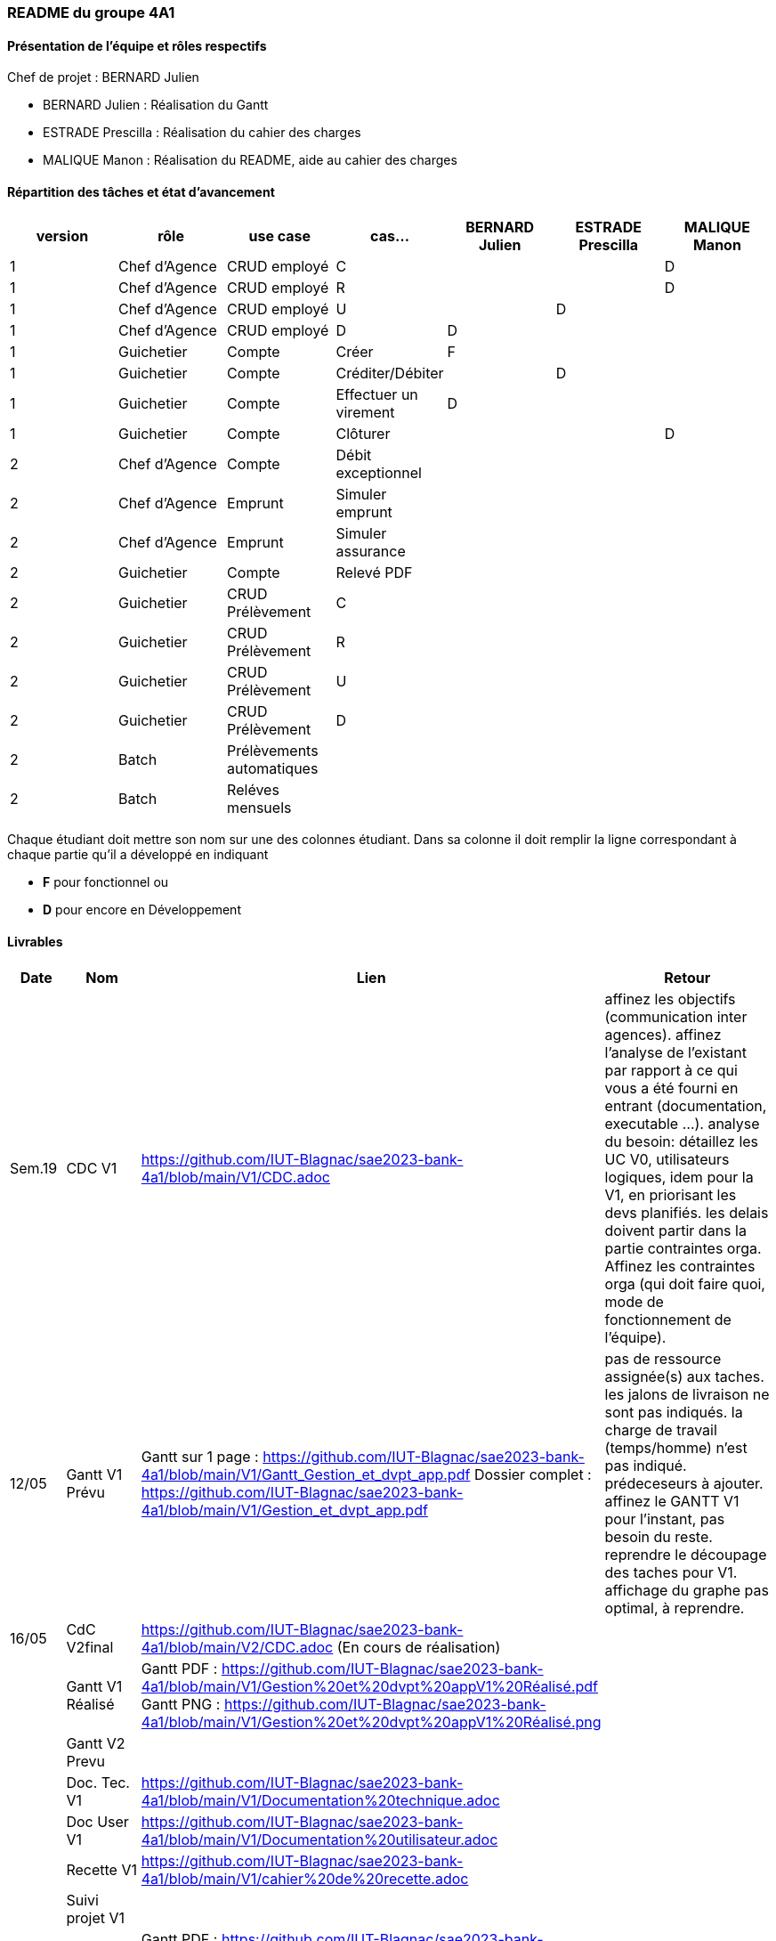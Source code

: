 === README du groupe 4A1

==== Présentation de l'équipe et rôles respectifs
Chef de projet : BERNARD Julien

* BERNARD Julien    :  Réalisation du Gantt
* ESTRADE Prescilla :  Réalisation du cahier des charges
* MALIQUE Manon     :  Réalisation du README, aide au cahier des charges

==== Répartition des tâches et état d'avancement
[options="header,footer"]
|=======================
|version|rôle     |use case   |cas...                 |   BERNARD Julien | ESTRADE Prescilla  |   MALIQUE Manon
|1    |Chef d’Agence    |CRUD employé  |C| | | D 
|1    |Chef d’Agence    |CRUD employé  |R| | | D
|1    |Chef d’Agence |CRUD employé  |U| | D| 
|1    |Chef d’Agence   |CRUD employé  |D| D | | 
|1    |Guichetier     | Compte | Créer|F| | 
|1    |Guichetier     | Compte | Créditer/Débiter|| D | 
|1    |Guichetier     | Compte | Effectuer un virement|D| | 
|1    |Guichetier     | Compte | Clôturer|| | D
|2    |Chef d’Agence     | Compte | Débit exceptionnel|| | 
|2    |Chef d’Agence     | Emprunt | Simuler emprunt|| | 
|2    |Chef d’Agence     | Emprunt | Simuler assurance|| | 
|2    |Guichetier     | Compte | Relevé PDF|| | 
|2    |Guichetier     | CRUD Prélèvement | C|| | 
|2    |Guichetier     | CRUD Prélèvement | R|| | 
|2    |Guichetier     | CRUD Prélèvement | U|| | 
|2    |Guichetier     | CRUD Prélèvement | D|| | 
|2    |Batch     | Prélèvements automatiques | || | 
|2    |Batch     | Reléves mensuels | || | 

|=======================


Chaque étudiant doit mettre son nom sur une des colonnes étudiant.
Dans sa colonne il doit remplir la ligne correspondant à chaque partie qu'il a développé en indiquant

*	*F* pour fonctionnel ou
*	*D* pour encore en Développement

==== Livrables

[cols="1,2,2,5",options=header]
|===
| Date    | Nom         |  Lien                             | Retour
| Sem.19  | CDC V1      |         https://github.com/IUT-Blagnac/sae2023-bank-4a1/blob/main/V1/CDC.adoc                          |affinez les objectifs (communication inter agences).
affinez l'analyse de l'existant par rapport à ce qui vous a été fourni en entrant (documentation, executable ...).
analyse du besoin: détaillez les UC V0, utilisateurs logiques, idem pour la V1, en priorisant les devs planifiés.
les delais doivent partir dans la partie contraintes orga.
Affinez les contraintes orga (qui doit faire quoi, mode de fonctionnement de l'équipe).      
| 12/05   |Gantt V1 Prévu|   Gantt sur 1 page :     https://github.com/IUT-Blagnac/sae2023-bank-4a1/blob/main/V1/Gantt_Gestion_et_dvpt_app.pdf  Dossier complet : https://github.com/IUT-Blagnac/sae2023-bank-4a1/blob/main/V1/Gestion_et_dvpt_app.pdf |pas de ressource assignée(s) aux taches.
les jalons de livraison ne sont pas indiqués.
la charge de travail (temps/homme) n’est pas indiqué.
prédeceseurs à ajouter.
affinez le GANTT V1 pour l'instant, pas besoin du reste.
reprendre le découpage des taches pour V1.
affichage du graphe pas optimal, à reprendre.
| 16/05  | CdC V2final| https://github.com/IUT-Blagnac/sae2023-bank-4a1/blob/main/V2/CDC.adoc (En cours de réalisation)                                     |  
|         | Gantt V1 Réalisé |    Gantt PDF : https://github.com/IUT-Blagnac/sae2023-bank-4a1/blob/main/V1/Gestion%20et%20dvpt%20appV1%20Réalisé.pdf
                                  Gantt PNG : https://github.com/IUT-Blagnac/sae2023-bank-4a1/blob/main/V1/Gestion%20et%20dvpt%20appV1%20Réalisé.png    |     
|         | Gantt V2 Prevu|         |     
|         | Doc. Tec. V1 | https://github.com/IUT-Blagnac/sae2023-bank-4a1/blob/main/V1/Documentation%20technique.adoc |    
|         | Doc User V1    | https://github.com/IUT-Blagnac/sae2023-bank-4a1/blob/main/V1/Documentation%20utilisateur.adoc |
|         | Recette V1  | https://github.com/IUT-Blagnac/sae2023-bank-4a1/blob/main/V1/cahier%20de%20recette.adoc                  | 
|         | Suivi projet V1|   | 
| 26/05   | Gantt V2  réalisé    |   Gantt PDF : https://github.com/IUT-Blagnac/sae2023-bank-4a1/blob/main/V2/Gestion%20et%20dvpt%20appV2.pdf
                                    Gantt PNG : https://github.com/IUT-Blagnac/sae2023-bank-4a1/blob/main/V2/Gestion%20et%20dvpt%20appV2.png      | 
|         | Doc. Util. V2 |         |         
|         | Doc. Tec. V2 |                |     
|         | Code V2    |                     | 
|         | Recette V2 |                      | 
|         | `jar` projet |    | 

|===

